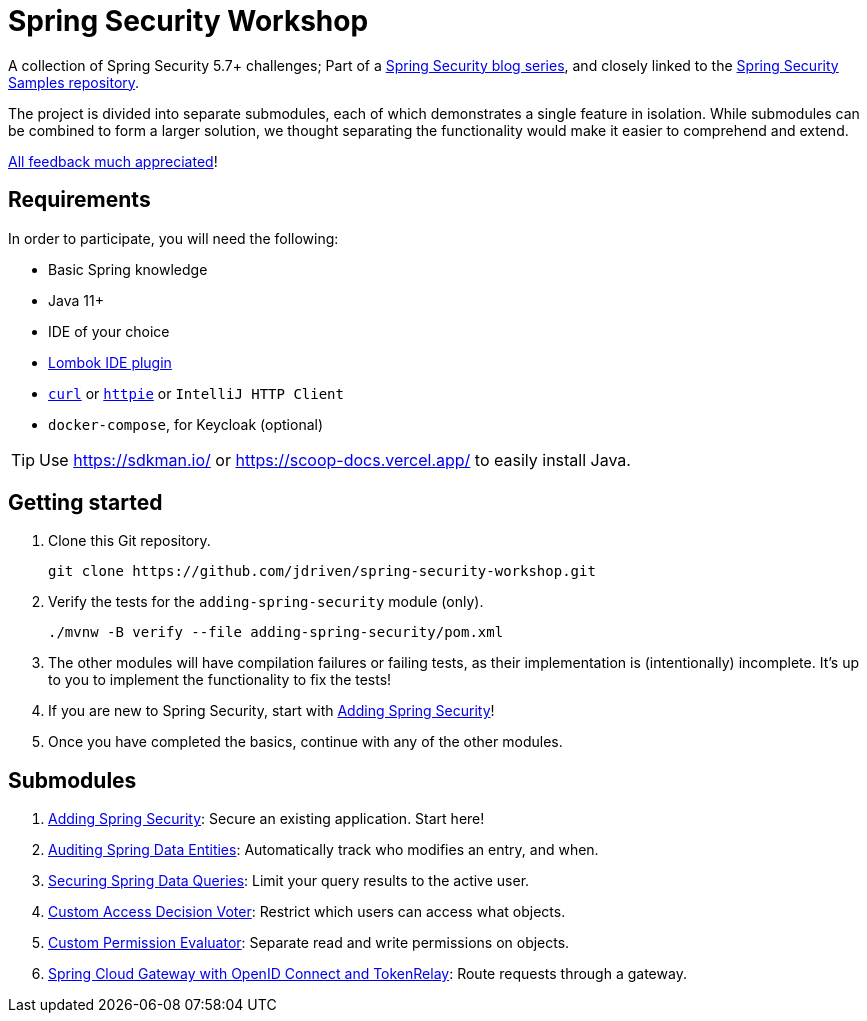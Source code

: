 = Spring Security Workshop

A collection of Spring Security 5.7+ challenges; Part of a https://github.com/timtebeek/spring-security-samples[Spring Security blog series],
and closely linked to the https://github.com/timtebeek/spring-security-samples[Spring Security Samples repository].

The project is divided into separate submodules, each of which demonstrates a single feature in isolation.
While submodules can be combined to form a larger solution, we thought separating the functionality would make it easier to comprehend and extend.

https://forms.gle/TsYonMZye3w3iQFQ7[All feedback much appreciated]!

== Requirements

In order to participate, you will need the following:

- Basic Spring knowledge
- Java 11+
- IDE of your choice
- https://projectlombok.org/[Lombok IDE plugin]
- `https://curl.se/[curl]` or `https://httpie.io/[httpie]` or `IntelliJ HTTP Client`
- `docker-compose`, for Keycloak (optional)

TIP: Use https://sdkman.io/ or https://scoop-docs.vercel.app/ to easily install Java.

== Getting started

1. Clone this Git repository.

  git clone https://github.com/jdriven/spring-security-workshop.git

2. Verify the tests for the `adding-spring-security` module (only).

  ./mvnw -B verify --file adding-spring-security/pom.xml

3. The other modules will have compilation failures or failing tests, as their implementation is (intentionally) incomplete.
It's up to you to implement the functionality to fix the tests!

4. If you are new to Spring Security, start with link:adding-spring-security/README.adoc[Adding Spring Security]!

5. Once you have completed the basics, continue with any of the other modules.

== Submodules

. link:adding-spring-security/[Adding Spring Security]: Secure an existing application. Start here!
. link:audit-spring-data-entities/[Auditing Spring Data Entities]: Automatically track who modifies an entry, and when.
. link:limit-spring-data-queries/[Securing Spring Data Queries]: Limit your query results to the active user.
. link:access-decision-voter/[Custom Access Decision Voter]: Restrict which users can access what objects.
. link:permission-evaluator/[Custom Permission Evaluator]: Separate read and write permissions on objects.
. link:spring-cloud-gateway-oidc-tokenrelay/[Spring Cloud Gateway with OpenID Connect and TokenRelay]: Route requests through a gateway.
